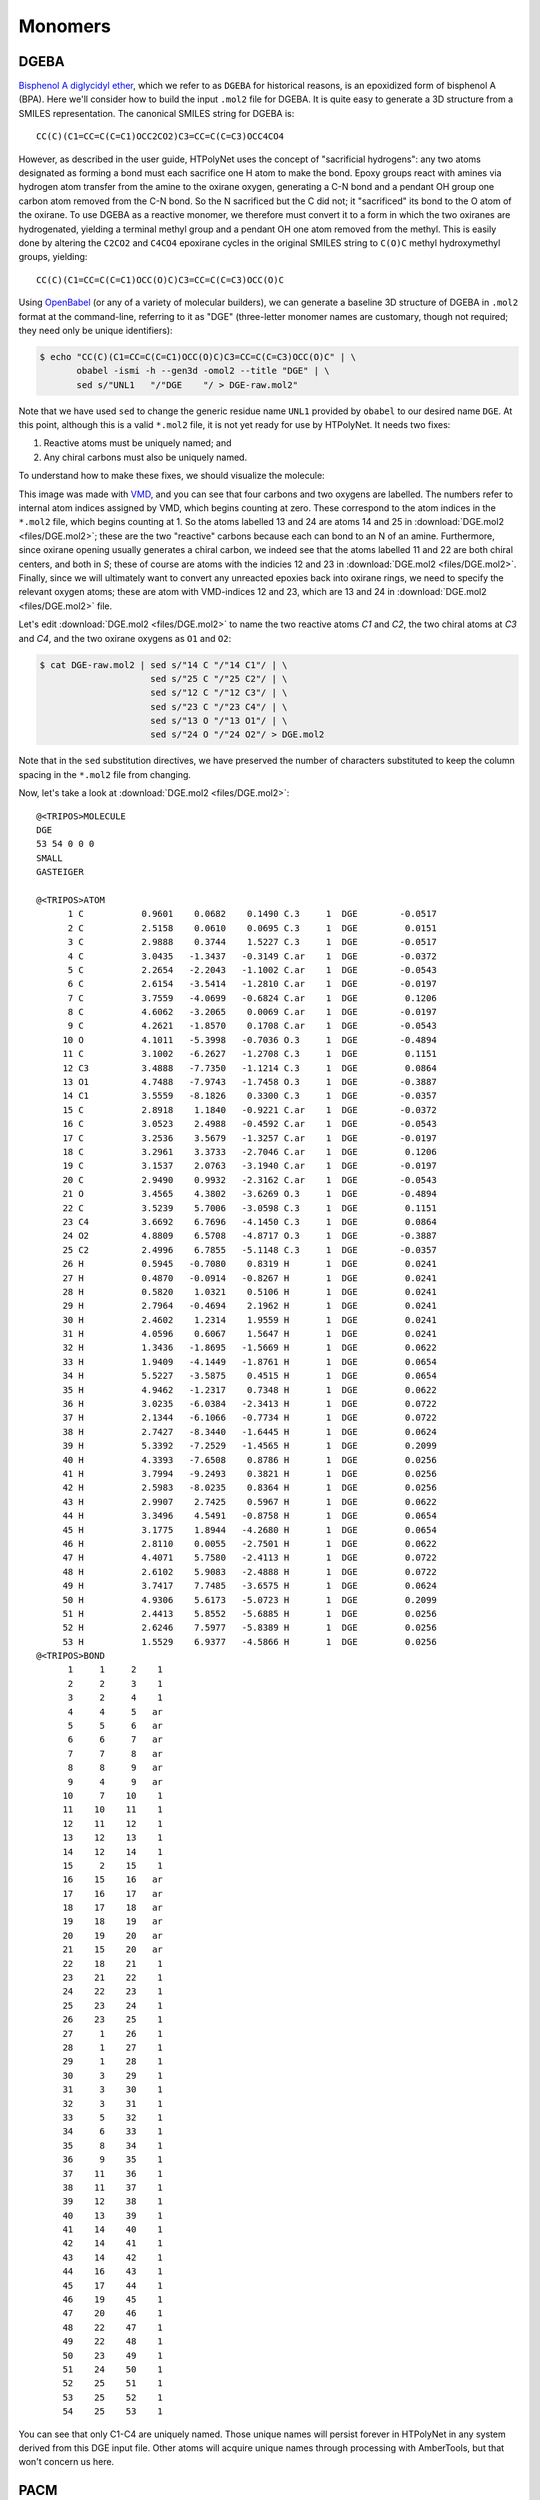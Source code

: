 .. _dgeba_pacm_monomers:

Monomers
========

DGEBA
^^^^^

.. image:: pics/DGE-epoxy.png

`Bisphenol A diglycidyl ether <https://en.wikipedia.org/wiki/Bisphenol_A_diglycidyl_ether>`_, which we refer to as ``DGEBA`` for historical reasons, is an epoxidized form of bisphenol A (BPA).  Here we'll consider how to build the input ``.mol2`` file for DGEBA.  It is quite easy to generate a 3D structure from a SMILES representation.  The canonical SMILES string for DGEBA is::
    
    CC(C)(C1=CC=C(C=C1)OCC2CO2)C3=CC=C(C=C3)OCC4CO4

However, as described in the user guide, HTPolyNet uses the concept of "sacrificial hydrogens": any two atoms designated as forming a bond must each sacrifice one H atom to make the bond.  Epoxy groups react with amines via hydrogen atom transfer from the amine to the oxirane oxygen, generating a C-N bond and a pendant OH group one carbon atom removed from the C-N bond.  So the N sacrificed but the C did not; it "sacrificed" its bond to the O atom of the oxirane.  To use DGEBA as a reactive monomer, we therefore must convert it to a form in which the two oxiranes are hydrogenated, yielding a terminal methyl group and a pendant OH one atom removed from the methyl.  This is easily done by altering the ``C2CO2`` and ``C4CO4`` epoxirane cycles in the original SMILES string to ``C(O)C`` methyl hydroxymethyl groups, yielding::

    CC(C)(C1=CC=C(C=C1)OCC(O)C)C3=CC=C(C=C3)OCC(O)C
    
Using `OpenBabel <https://openbabel.org/wiki/Main_Page>`_ (or any of a variety of molecular builders), we can generate a baseline 3D structure of DGEBA in ``.mol2`` format at the command-line, referring to it as "DGE"  (three-letter monomer names are customary, though not required; they need only be unique identifiers):

.. code-block:: console

    $ echo "CC(C)(C1=CC=C(C=C1)OCC(O)C)C3=CC=C(C=C3)OCC(O)C" | \
           obabel -ismi -h --gen3d -omol2 --title "DGE" | \
           sed s/"UNL1   "/"DGE    "/ > DGE-raw.mol2"

Note that we have used ``sed`` to change the generic residue name ``UNL1`` provided by ``obabel`` to our desired name ``DGE``.  At this point, although this is a valid ``*.mol2`` file, it is not yet ready for use by HTPolyNet.  It needs two fixes:

1. Reactive atoms must be uniquely named; and
2. Any chiral carbons must also be uniquely named.

To understand how to make these fixes, we should visualize the molecule:

.. image:: pics/DGE-labelled.png

This image was made with `VMD <http://www.ks.uiuc.edu/Research/vmd/>`_, and you can see that four carbons and two oxygens are labelled.  The numbers refer to internal atom indices assigned by VMD, which begins counting at zero.  These correspond to the atom indices in the ``*.mol2`` file, which begins counting at 1.  So the atoms labelled 13 and 24 are atoms 14 and 25 in :download:`DGE.mol2 <files/DGE.mol2>`; these are the two "reactive" carbons because each can bond to an N of an amine.  Furthermore, since oxirane opening usually generates a chiral carbon, we indeed see that the atoms labelled 11 and 22 are both chiral centers, and both in *S*; these of course are atoms with the indicies 12 and 23 in :download:`DGE.mol2 <files/DGE.mol2>`.   Finally, since we will ultimately want to convert any unreacted epoxies back into oxirane rings, we need to specify the relevant oxygen atoms; these are atom with VMD-indices 12 and 23, which are 13 and 24 in :download:`DGE.mol2 <files/DGE.mol2>` file.  

Let's edit :download:`DGE.mol2 <files/DGE.mol2>` to name the two reactive atoms `C1` and `C2`, the two chiral atoms at `C3` and `C4`, and the two oxirane oxygens as ``O1`` and ``O2``:

.. code-block:: console

    $ cat DGE-raw.mol2 | sed s/"14 C "/"14 C1"/ | \ 
                         sed s/"25 C "/"25 C2"/ | \
                         sed s/"12 C "/"12 C3"/ | \
                         sed s/"23 C "/"23 C4"/ | \
                         sed s/"13 O "/"13 O1"/ | \
                         sed s/"24 O "/"24 O2"/ > DGE.mol2

Note that in the ``sed`` substitution directives, we have preserved the number of characters substituted to keep the column spacing in the ``*.mol2`` file from changing.

Now, let's take a look at :download:`DGE.mol2 <files/DGE.mol2>`::

    @<TRIPOS>MOLECULE
    DGE
    53 54 0 0 0
    SMALL
    GASTEIGER

    @<TRIPOS>ATOM
          1 C           0.9601    0.0682    0.1490 C.3     1  DGE        -0.0517
          2 C           2.5158    0.0610    0.0695 C.3     1  DGE         0.0151
          3 C           2.9888    0.3744    1.5227 C.3     1  DGE        -0.0517
          4 C           3.0435   -1.3437   -0.3149 C.ar    1  DGE        -0.0372
          5 C           2.2654   -2.2043   -1.1002 C.ar    1  DGE        -0.0543
          6 C           2.6154   -3.5414   -1.2810 C.ar    1  DGE        -0.0197
          7 C           3.7559   -4.0699   -0.6824 C.ar    1  DGE         0.1206
          8 C           4.6062   -3.2065    0.0069 C.ar    1  DGE        -0.0197
          9 C           4.2621   -1.8570    0.1708 C.ar    1  DGE        -0.0543
         10 O           4.1011   -5.3998   -0.7036 O.3     1  DGE        -0.4894
         11 C           3.1002   -6.2627   -1.2708 C.3     1  DGE         0.1151
         12 C3          3.4888   -7.7350   -1.1214 C.3     1  DGE         0.0864
         13 O1          4.7488   -7.9743   -1.7458 O.3     1  DGE        -0.3887
         14 C1          3.5559   -8.1826    0.3300 C.3     1  DGE        -0.0357
         15 C           2.8918    1.1840   -0.9221 C.ar    1  DGE        -0.0372
         16 C           3.0523    2.4988   -0.4592 C.ar    1  DGE        -0.0543
         17 C           3.2536    3.5679   -1.3257 C.ar    1  DGE        -0.0197
         18 C           3.2961    3.3733   -2.7046 C.ar    1  DGE         0.1206
         19 C           3.1537    2.0763   -3.1940 C.ar    1  DGE        -0.0197
         20 C           2.9490    0.9932   -2.3162 C.ar    1  DGE        -0.0543
         21 O           3.4565    4.3802   -3.6269 O.3     1  DGE        -0.4894
         22 C           3.5239    5.7006   -3.0598 C.3     1  DGE         0.1151
         23 C4          3.6692    6.7696   -4.1450 C.3     1  DGE         0.0864
         24 O2          4.8809    6.5708   -4.8717 O.3     1  DGE        -0.3887
         25 C2          2.4996    6.7855   -5.1148 C.3     1  DGE        -0.0357
         26 H           0.5945   -0.7080    0.8319 H       1  DGE         0.0241
         27 H           0.4870   -0.0914   -0.8267 H       1  DGE         0.0241
         28 H           0.5820    1.0321    0.5106 H       1  DGE         0.0241
         29 H           2.7964   -0.4694    2.1962 H       1  DGE         0.0241
         30 H           2.4602    1.2314    1.9559 H       1  DGE         0.0241
         31 H           4.0596    0.6067    1.5647 H       1  DGE         0.0241
         32 H           1.3436   -1.8695   -1.5669 H       1  DGE         0.0622
         33 H           1.9409   -4.1449   -1.8761 H       1  DGE         0.0654
         34 H           5.5227   -3.5875    0.4515 H       1  DGE         0.0654
         35 H           4.9462   -1.2317    0.7348 H       1  DGE         0.0622
         36 H           3.0235   -6.0384   -2.3413 H       1  DGE         0.0722
         37 H           2.1344   -6.1066   -0.7734 H       1  DGE         0.0722
         38 H           2.7427   -8.3440   -1.6445 H       1  DGE         0.0624
         39 H           5.3392   -7.2529   -1.4565 H       1  DGE         0.2099
         40 H           4.3393   -7.6508    0.8786 H       1  DGE         0.0256
         41 H           3.7994   -9.2493    0.3821 H       1  DGE         0.0256
         42 H           2.5983   -8.0235    0.8364 H       1  DGE         0.0256
         43 H           2.9907    2.7425    0.5967 H       1  DGE         0.0622
         44 H           3.3496    4.5491   -0.8758 H       1  DGE         0.0654
         45 H           3.1775    1.8944   -4.2680 H       1  DGE         0.0654
         46 H           2.8110    0.0055   -2.7501 H       1  DGE         0.0622
         47 H           4.4071    5.7580   -2.4113 H       1  DGE         0.0722
         48 H           2.6102    5.9083   -2.4888 H       1  DGE         0.0722
         49 H           3.7417    7.7485   -3.6575 H       1  DGE         0.0624
         50 H           4.9306    5.6173   -5.0723 H       1  DGE         0.2099
         51 H           2.4413    5.8552   -5.6885 H       1  DGE         0.0256
         52 H           2.6246    7.5977   -5.8389 H       1  DGE         0.0256
         53 H           1.5529    6.9377   -4.5866 H       1  DGE         0.0256
    @<TRIPOS>BOND
          1     1     2    1
          2     2     3    1
          3     2     4    1
          4     4     5   ar
          5     5     6   ar
          6     6     7   ar
          7     7     8   ar
          8     8     9   ar
          9     4     9   ar
         10     7    10    1
         11    10    11    1
         12    11    12    1
         13    12    13    1
         14    12    14    1
         15     2    15    1
         16    15    16   ar
         17    16    17   ar
         18    17    18   ar
         19    18    19   ar
         20    19    20   ar
         21    15    20   ar
         22    18    21    1
         23    21    22    1
         24    22    23    1
         25    23    24    1
         26    23    25    1
         27     1    26    1
         28     1    27    1
         29     1    28    1
         30     3    29    1
         31     3    30    1
         32     3    31    1
         33     5    32    1
         34     6    33    1
         35     8    34    1
         36     9    35    1
         37    11    36    1
         38    11    37    1
         39    12    38    1
         40    13    39    1
         41    14    40    1
         42    14    41    1
         43    14    42    1
         44    16    43    1
         45    17    44    1
         46    19    45    1
         47    20    46    1
         48    22    47    1
         49    22    48    1
         50    23    49    1
         51    24    50    1
         52    25    51    1
         53    25    52    1
         54    25    53    1

You can see that only C1-C4 are uniquely named.  Those unique names will persist forever in HTPolyNet in any system derived from this DGE input file.  Other atoms will acquire unique names through processing with AmberTools, but that won't concern us here.

PACM
^^^^

.. image:: pics/PAC-2d.png

`4,4-diaminodicyclohexylmethane <https://en.wikipedia.org/wiki/4,4-Diaminodicyclohexylmethane>`_, referred to colloquially as PACM ("pack-em"), is a common hardener in epoxy formulations.  Since it has two primary amine groups, it can bond to at most four distinct epoxide groups.  The SMILES string for PACM is::
    
    C1CC(CCC1CC2CCC(CC2)N)N

Just as we did with DGEBA, we can generate a structure for the "PAC" monomer:

.. code-block:: console

    $ echo "C1CC(CCC1CC2CCC(CC2)N)N" | \
           obabel -ismi -h --gen3d -omol2 --title "PAC" | \
           sed s/"UNL1   "/"PAC    "/ > PAC-raw.mol2

Since we know PACM has two primary amines, we don't need to convert it to a form with sacrificial H's -- it already has them.  We do, however, need to edit ``PAC-raw.mol2`` to give unique atom names to the two amine nitrogens and the two chiral carbons to which they are attached:

.. image:: pics/PAC-labelled.png

We see that the two amine nitrogens are atoms 13 and 14 in VMD numbering, which correspond respectively to atoms 14 and 15 in ``mol2`` numbering, so let's call them "N1" and "N2", respectively.  The carbon atom 11 (10 in VMD numbering) to which our "N1" is bound can now be called "C1", and the carbon atom 3 (2 in VMD) to which our "N2" is bound "C2".

.. code-block:: console

    $ echo PAC-raw.mol2 | sed s/"14 N "/"14 N1"/ | \
                          sed s/"15 N "/"15 N1"/ | \
                          sed s/"3 C "/"3 C1"/ | \
                          sed s/"11 C "/"11 C1"/ > PAC.mol2

Let's look at the file :download:`PAC.mol2 <files/PAC.mol2>` that results from the command above::

    @<TRIPOS>MOLECULE
    PAC
    41 42 0 0 0
    SMALL
    GASTEIGER

    @<TRIPOS>ATOM
         1 C           1.0203    1.1686   -0.4045 C.3     1  PAC        -0.0488
         2 C          -0.3868    1.4530    0.1332 C.3     1  PAC        -0.0375
         3 C2         -0.4239    1.5867    1.6509 C.3     1  PAC         0.0049
         4 C           0.2189    0.3673    2.3129 C.3     1  PAC        -0.0375
         5 C           1.6627    0.1840    1.8377 C.3     1  PAC        -0.0488
         6 C           1.7559    0.0170    0.3181 C.3     1  PAC        -0.0407
         7 C           3.2445   -0.0611   -0.1651 C.3     1  PAC        -0.0474
         8 C           4.0849   -1.2509    0.3999 C.3     1  PAC        -0.0407
         9 C           5.5341   -1.2664   -0.1535 C.3     1  PAC        -0.0488
        10 C           6.3098   -2.5522    0.1636 C.3     1  PAC        -0.0375
        11 C1          5.4974   -3.8029   -0.1700 C.3     1  PAC         0.0049
        12 C           4.1937   -3.8000    0.6212 C.3     1  PAC        -0.0375
        13 C           3.3524   -2.5924    0.2247 C.3     1  PAC        -0.0488
        14 N1          6.2599   -5.0172    0.1162 N.3     1  PAC        -0.3272
        15 N2         -1.8168    1.7369    2.0786 N.3     1  PAC        -0.3272
        16 H           1.6047    2.0898   -0.3424 H       1  PAC         0.0268
        17 H           0.9019    0.9202   -1.4627 H       1  PAC         0.0268
        18 H          -1.0564    0.6483   -0.1927 H       1  PAC         0.0280
        19 H          -0.7633    2.3773   -0.3343 H       1  PAC         0.0280
        20 H           0.1247    2.4885    1.9532 H       1  PAC         0.0458
        21 H          -0.3534   -0.5388    2.0744 H       1  PAC         0.0280
        22 H           0.2067    0.4761    3.4022 H       1  PAC         0.0280
        23 H           2.0776   -0.7078    2.3325 H       1  PAC         0.0268
        24 H           2.2691    1.0366    2.1678 H       1  PAC         0.0268
        25 H           1.2371   -0.9012    0.0434 H       1  PAC         0.0301
        26 H           3.7432    0.8605    0.1294 H       1  PAC         0.0271
        27 H           3.2593   -0.0975   -1.2596 H       1  PAC         0.0271
        28 H           4.1835   -1.0879    1.4730 H       1  PAC         0.0301
        29 H           6.0813   -0.4176    0.2686 H       1  PAC         0.0268
        30 H           5.5482   -1.1352   -1.2427 H       1  PAC         0.0268
        31 H           6.5982   -2.5580    1.2292 H       1  PAC         0.0280
        32 H           7.2463   -2.5515   -0.4099 H       1  PAC         0.0280
        33 H           5.2588   -3.8065   -1.2451 H       1  PAC         0.0458
        34 H           4.3975   -3.7699    1.7048 H       1  PAC         0.0280
        35 H           3.6232   -4.7131    0.4347 H       1  PAC         0.0280
        36 H           2.4417   -2.5989    0.8401 H       1  PAC         0.0268
        37 H           3.0264   -2.7222   -0.8175 H       1  PAC         0.0268
        38 H           6.5386   -5.0249    1.0976 H       1  PAC         0.1185
        39 H           7.1205   -5.0120   -0.4231 H       1  PAC         0.1185
        40 H          -2.3522    0.9246    1.7729 H       1  PAC         0.1185
        41 H          -2.2309    2.5311    1.5900 H       1  PAC         0.1185
    @<TRIPOS>BOND
         1     1     2    1
         2     2     3    1
         3     3     4    1
         4     4     5    1
         5     5     6    1
         6     1     6    1
         7     6     7    1
         8     7     8    1
         9     8     9    1
        10     9    10    1
        11    10    11    1
        12    11    12    1
        13    12    13    1
        14     8    13    1
        15    11    14    1
        16     3    15    1
        17     1    16    1
        18     1    17    1
        19     2    18    1
        20     2    19    1
        21     3    20    1
        22     4    21    1
        23     4    22    1
        24     5    23    1
        25     5    24    1
        26     6    25    1
        27     7    26    1
        28     7    27    1
        29     8    28    1
        30     9    29    1
        31     9    30    1
        32    10    31    1
        33    10    32    1
        34    11    33    1
        35    12    34    1
        36    12    35    1
        37    13    36    1
        38    13    37    1
        39    14    38    1
        40    14    39    1
        41    15    40    1
        42    15    41    1

The next thing we consider is how to create the :ref:`reaction dictionaries <dgeba_reaction_dictionaries>` necessary to describe the crosslinking chemistry.